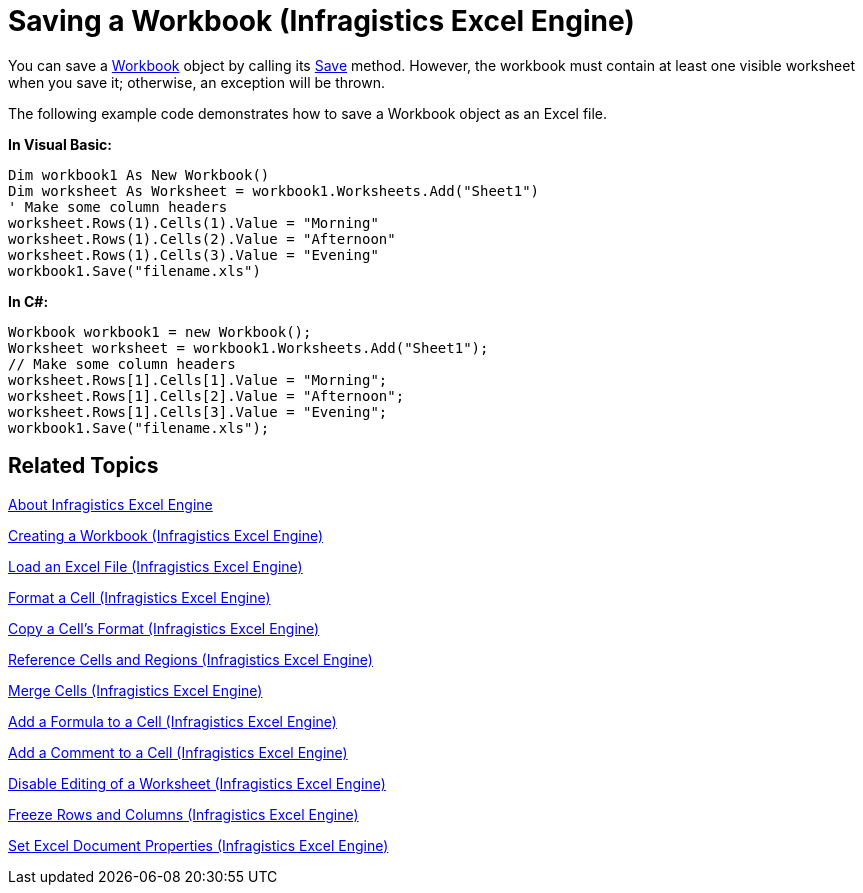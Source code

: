 ﻿////
|metadata|
{
    "name": "igexcelengine-save-a-workbook",
    "controlName": ["IG Excel Engine"],
    "tags": ["Exporting","How Do I"],
    "guid": "{AD387C75-027C-4411-9E17-7BACFBBC3C2E}",
    "buildFlags": [],
    "createdOn": "2012-01-30T19:39:51.7717075Z"
}
|metadata|
////

= Saving a Workbook (Infragistics Excel Engine)

You can save a link:{ApiPlatform}documents.excel{ApiVersion}~infragistics.documents.excel.workbook.html[Workbook] object by calling its link:{ApiPlatform}documents.excel{ApiVersion}~infragistics.documents.excel.workbook~save.html[Save] method. However, the workbook must contain at least one visible worksheet when you save it; otherwise, an exception will be thrown.

The following example code demonstrates how to save a Workbook object as an Excel file.

*In Visual Basic:*
[source, vb]
----
Dim workbook1 As New Workbook()
Dim worksheet As Worksheet = workbook1.Worksheets.Add("Sheet1")
' Make some column headers
worksheet.Rows(1).Cells(1).Value = "Morning"
worksheet.Rows(1).Cells(2).Value = "Afternoon"
worksheet.Rows(1).Cells(3).Value = "Evening"
workbook1.Save("filename.xls")
----

*In C#:*
[source, csharp]
----
Workbook workbook1 = new Workbook();
Worksheet worksheet = workbook1.Worksheets.Add("Sheet1");
// Make some column headers
worksheet.Rows[1].Cells[1].Value = "Morning";
worksheet.Rows[1].Cells[2].Value = "Afternoon";
worksheet.Rows[1].Cells[3].Value = "Evening";
workbook1.Save("filename.xls");
----

== Related Topics

link:igexcelengine-about-infragistics-excel-engine.html[About Infragistics Excel Engine]

link:igexcelengine-creating-a-workbook.html[Creating a Workbook (Infragistics Excel Engine)]

link:igexcelengine-load-an-excel-file.html[Load an Excel File (Infragistics Excel Engine)]

link:igexcelengine-format-a-cell.html[Format a Cell (Infragistics Excel Engine)]

link:igexcelengine-copy-a-cells-format.html[Copy a Cell's Format (Infragistics Excel Engine)]

link:igexcelengine-reference-cells-and-regions.html[Reference Cells and Regions (Infragistics Excel Engine)]

link:igexcelengine-merge-cells.html[Merge Cells (Infragistics Excel Engine)]

link:igexcelengine-add-a-formula-to-a-cell.html[Add a Formula to a Cell (Infragistics Excel Engine)]

link:igexcelengine-add-a-comment-to-a-cell.html[Add a Comment to a Cell (Infragistics Excel Engine)]

link:igexcelengine-disable-editing-of-a-worksheet.html[Disable Editing of a Worksheet (Infragistics Excel Engine)]

link:igexcelengine-freeze-rows-and-columns.html[Freeze Rows and Columns (Infragistics Excel Engine)]

link:igexcelengine-set-excel-document-properties.html[Set Excel Document Properties (Infragistics Excel Engine)]